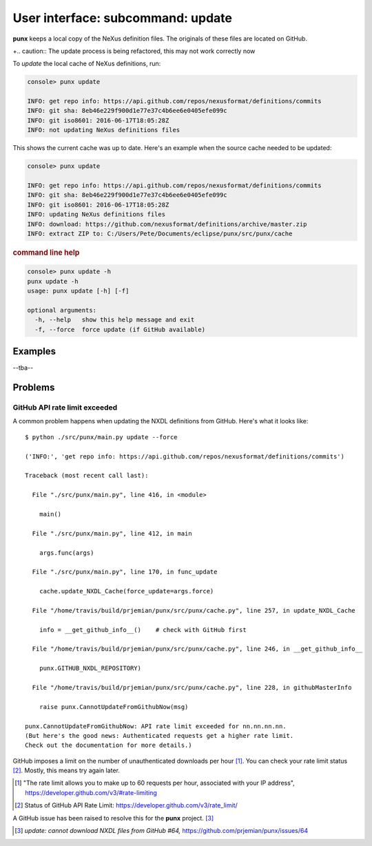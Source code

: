 .. _update:
.. index:: update

User interface: subcommand: **update**
######################################

**punx** keeps a local copy of the NeXus definition files.
The originals of these files are located on GitHub.

+.. caution::  The update process is being refactored, this may not work correctly now

To *update* the local cache of NeXus definitions, run:

.. code-block:: console

   console> punx update

   INFO: get repo info: https://api.github.com/repos/nexusformat/definitions/commits
   INFO: git sha: 8eb46e229f900d1e77e37c4b6ee6e0405efe099c
   INFO: git iso8601: 2016-06-17T18:05:28Z
   INFO: not updating NeXus definitions files

This shows the current cache was up to date.  Here's an example
when the source cache needed to be updated:

.. code-block:: console

   console> punx update

   INFO: get repo info: https://api.github.com/repos/nexusformat/definitions/commits
   INFO: git sha: 8eb46e229f900d1e77e37c4b6ee6e0405efe099c
   INFO: git iso8601: 2016-06-17T18:05:28Z
   INFO: updating NeXus definitions files
   INFO: download: https://github.com/nexusformat/definitions/archive/master.zip
   INFO: extract ZIP to: C:/Users/Pete/Documents/eclipse/punx/src/punx/cache


.. rubric:: command line help

.. code-block:: console

   console> punx update -h
   punx update -h
   usage: punx update [-h] [-f]
   
   optional arguments:
     -h, --help   show this help message and exit
     -f, --force  force update (if GitHub available)


Examples
********

--tba--


Problems
********

.. _github_api_rate_limit_exceeded:

GitHub API rate limit exceeded
==============================

A common problem happens when updating the NXDL definitions from GitHub.
Here's what it looks like::

   $ python ./src/punx/main.py update --force
   
   ('INFO:', 'get repo info: https://api.github.com/repos/nexusformat/definitions/commits')
   
   Traceback (most recent call last):
   
     File "./src/punx/main.py", line 416, in <module>
   
       main()
   
     File "./src/punx/main.py", line 412, in main
   
       args.func(args)
   
     File "./src/punx/main.py", line 170, in func_update
   
       cache.update_NXDL_Cache(force_update=args.force)
   
     File "/home/travis/build/prjemian/punx/src/punx/cache.py", line 257, in update_NXDL_Cache
   
       info = __get_github_info__()    # check with GitHub first
   
     File "/home/travis/build/prjemian/punx/src/punx/cache.py", line 246, in __get_github_info__
   
       punx.GITHUB_NXDL_REPOSITORY)
   
     File "/home/travis/build/prjemian/punx/src/punx/cache.py", line 228, in githubMasterInfo
   
       raise punx.CannotUpdateFromGithubNow(msg)
   
   punx.CannotUpdateFromGithubNow: API rate limit exceeded for nn.nn.nn.nn. 
   (But here's the good news: Authenticated requests get a higher rate limit. 
   Check out the documentation for more details.)

GitHub imposes a limit on the number of unauthenticated downloads per hour [#]_.
You can check your rate limit status [#]_.  Mostly, this means try again later.


.. [#] "The rate limit allows you to make up to 60 requests per hour,
    associated with your IP address",
    https://developer.github.com/v3/#rate-limiting
.. [#] Status of GitHub API Rate Limit: https://developer.github.com/v3/rate_limit/

A GitHub issue has been raised to resolve this for the **punx** project. [#]_

.. [#] *update: cannot download NXDL files from GitHub #64,*
   https://github.com/prjemian/punx/issues/64

